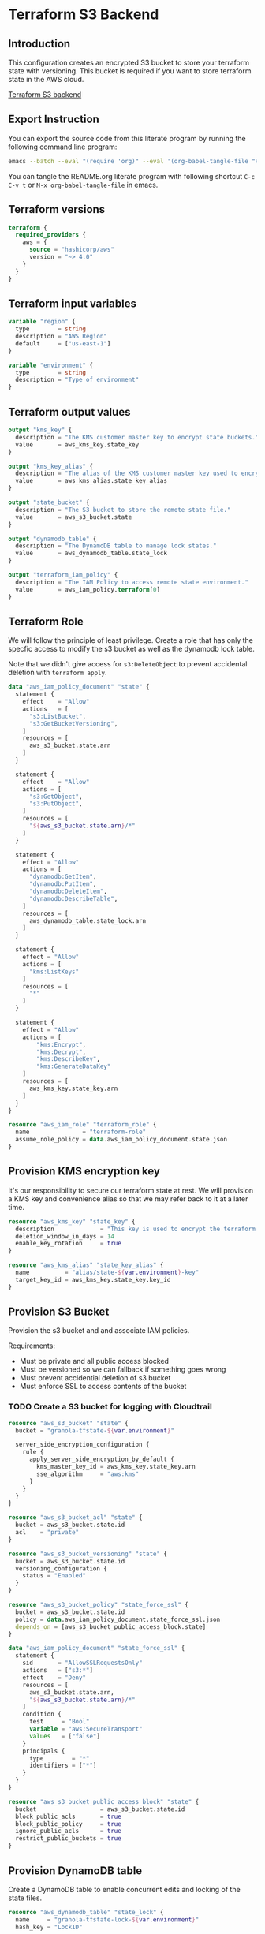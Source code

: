 * Terraform S3 Backend

** Introduction

This configuration creates an encrypted S3 bucket to store your
terraform state with versioning. This bucket is required if you want
to store terraform state in the AWS cloud.

[[https://developer.hashicorp.com/terraform/language/settings/backends/s3][Terraform S3 backend]]

** Export Instruction

You can export the source code from this literate program by running
the following command line program:

#+begin_src bash
  emacs --batch --eval "(require 'org)" --eval '(org-babel-tangle-file "README.org")'
#+end_src

You can tangle the README.org literate program  with following
shortcut =C-c C-v t= or =M-x org-babel-tangle-file= in emacs.

** Terraform versions

#+begin_src terraform :tangle versions.tf
  terraform {
    required_providers {
      aws = {
        source = "hashicorp/aws"
        version = "~> 4.0"
      }
    }
  }
#+end_src

** Terraform input variables

#+begin_src terraform :tangle variables.tf
  variable "region" {
    type        = string
    description = "AWS Region"
    default     = ["us-east-1"]
  }

  variable "environment" {
    type        = string
    description = "Type of environment"
  }
#+end_src

** Terraform output values

#+begin_src terraform :tangle outputs.tf
  output "kms_key" {
    description = "The KMS customer master key to encrypt state buckets."
    value       = aws_kms_key.state_key
  }

  output "kms_key_alias" {
    description = "The alias of the KMS customer master key used to encrypt state bucket and dynamodb."
    value       = aws_kms_alias.state_key_alias
  }

  output "state_bucket" {
    description = "The S3 bucket to store the remote state file."
    value       = aws_s3_bucket.state
  }

  output "dynamodb_table" {
    description = "The DynamoDB table to manage lock states."
    value       = aws_dynamodb_table.state_lock
  }

  output "terraform_iam_policy" {
    description = "The IAM Policy to access remote state environment."
    value       = aws_iam_policy.terraform[0]
  }
#+end_src

** Terraform Role

We will follow the principle of least privilege. Create a role that
has only the specfic access to modify the s3 bucket as well as the
dynamodb lock table.

Note that we didn't give access for =s3:DeleteObject= to prevent
accidental deletion with =terraform apply=.

#+begin_src terraform :tangle policy.tf
  data "aws_iam_policy_document" "state" {
    statement {
      effect    = "Allow"
      actions   = [
        "s3:ListBucket",
        "s3:GetBucketVersioning",
      ]
      resources = [
        aws_s3_bucket.state.arn
      ]
    }

    statement {
      effect    = "Allow"
      actions = [
        "s3:GetObject",
        "s3:PutObject",
      ]
      resources = [
        "${aws_s3_bucket.state.arn}/*"
      ]
    }

    statement {
      effect = "Allow"
      actions = [
        "dynamodb:GetItem",
        "dynamodb:PutItem",
        "dynamodb:DeleteItem",
        "dynamodb:DescribeTable",
      ]
      resources = [
        aws_dynamodb_table.state_lock.arn
      ]
    }

    statement {
      effect = "Allow"
      actions = [
        "kms:ListKeys"
      ]
      resources = [
        "*"
      ]
    }

    statement {
      effect = "Allow"
      actions = [
          "kms:Encrypt",
          "kms:Decrypt",
          "kms:DescribeKey",
          "kms:GenerateDataKey"
      ]
      resources = [
        aws_kms_key.state_key.arn
      ]
    }
  }

  resource "aws_iam_role" "terraform_role" {
    name               = "terraform-role"
    assume_role_policy = data.aws_iam_policy_document.state.json
  }
#+end_src

** Provision KMS encryption key

It's our responsibility to secure our terraform state at rest. We will
provision a KMS key and convenience alias so that we may refer back to
it at a later time.

#+begin_src terraform :tangle kms.tf
  resource "aws_kms_key" "state_key" {
    description             = "This key is used to encrypt the terraform state bucket"
    deletion_window_in_days = 14
    enable_key_rotation     = true
  }

  resource "aws_kms_alias" "state_key_alias" {
    name          = "alias/state-${var.environment}-key"
    target_key_id = aws_kms_key.state_key.key_id
  }
#+end_src

** Provision S3 Bucket

Provision the s3 bucket and and associate IAM policies.

Requirements:
- Must be private and all public access blocked
- Must be versioned so we can fallback if something goes wrong
- Must prevent accidential deletion of s3 bucket
- Must enforce SSL to access contents of the bucket

*** TODO Create a S3 bucket for logging with Cloudtrail

#+begin_src terraform :tangle s3.tf
  resource "aws_s3_bucket" "state" {
    bucket = "granola-tfstate-${var.environment}"

    server_side_encryption_configuration {
      rule {
        apply_server_side_encryption_by_default {
          kms_master_key_id = aws_kms_key.state_key.arn
          sse_algorithm     = "aws:kms"
        }
      }
    }
  }

  resource "aws_s3_bucket_acl" "state" {
    bucket = aws_s3_bucket.state.id
    acl    = "private"
  }

  resource "aws_s3_bucket_versioning" "state" {
    bucket = aws_s3_bucket.state.id
    versioning_configuration {
      status = "Enabled"
    }
  }

  resource "aws_s3_bucket_policy" "state_force_ssl" {
    bucket = aws_s3_bucket.state.id
    policy = data.aws_iam_policy_document.state_force_ssl.json
    depends_on = [aws_s3_bucket_public_access_block.state]
  }

  data "aws_iam_policy_document" "state_force_ssl" {
    statement {
      sid       = "AllowSSLRequestsOnly"
      actions   = ["s3:*"]
      effect    = "Deny"
      resources = [
        aws_s3_bucket.state.arn,
        "${aws_s3_bucket.state.arn}/*"
      ]
      condition {
        test     = "Bool"
        variable = "aws:SecureTransport"
        values   = ["false"]
      }
      principals {
        type        = "*"
        identifiers = ["*"]
      }
    }
  }

  resource "aws_s3_bucket_public_access_block" "state" {
    bucket                  = aws_s3_bucket.state.id
    block_public_acls       = true
    block_public_policy     = true
    ignore_public_acls      = true
    restrict_public_buckets = true
  }
#+end_src

** Provision DynamoDB table

Create a DynamoDB table to enable concurrent edits and locking of the
state files.

#+begin_src terraform :tangle dynamodb.tf
  resource "aws_dynamodb_table" "state_lock" {
    name     = "granola-tfstate-lock-${var.environment}"
    hash_key = "LockID"

    attribute {
      name = "LockID"
      type = "S"
    }

    server_side_encryption {
      enabled     = var.dynamodb_enable_server_side_encryption
      kms_key_arn = aws_kms_key.state_key.arn
    }

    point_in_time_recovery {
      enabled = true
    }
  }
#+end_src
